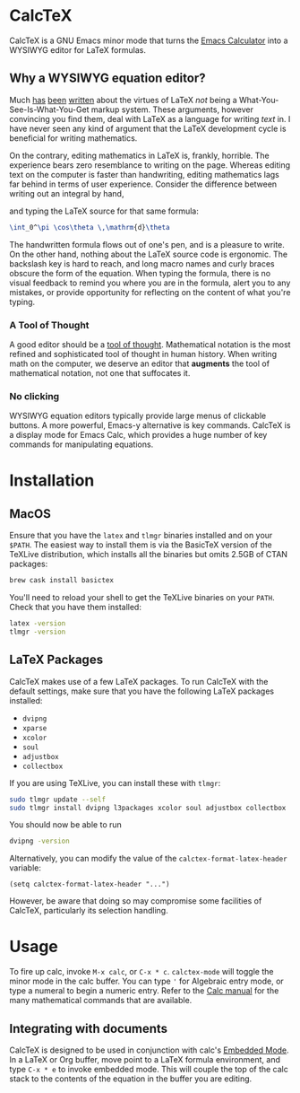 * CalcTeX
CalcTeX is a GNU Emacs minor mode that turns the [[https://www.gnu.org/software/emacs/manual/html_mono/calc.html][Emacs Calculator]] into a WYSIWYG
editor for LaTeX formulas.

#+ATTR_ORG: :width 200/250/300/400/500/600
[[file:demos/normal.gif]]

** Why a WYSIWYG equation editor?
Much [[https://www.latex-project.org/about/][has]] [[https://www.quora.com/What-are-the-benefits-of-using-LaTeX-over-a-traditional-WYSIWYG-editor][been]] [[https://www.latex-project.org/about/][written]] about the virtues of LaTeX /not/ being a
What-You-See-Is-What-You-Get markup system. These arguments, however convincing
you find them, deal with LaTeX as a language for writing /text/ in. I have never
seen any kind of argument that the LaTeX development cycle is beneficial for
writing mathematics.

On the contrary, editing mathematics in LaTeX is, frankly, horrible. The
experience bears zero resemblance to writing on the page. Whereas editing text
on the computer is faster than handwriting, editing mathematics lags far behind
in terms of user experience. Consider the difference between writing out an
integral by hand,

#+ATTR_ORG: :width 200
[[file:resources/cos_theta.png]]

and typing the LaTeX source for that same formula:

#+begin_src latex
\int_0^\pi \cos\theta \,\mathrm{d}\theta
#+end_src

The handwritten formula flows out of one's pen, and is a pleasure to write. On
the other hand, nothing about the LaTeX source code is ergonomic. The backslash
key is hard to reach, and long macro names and curly braces obscure the form of
the equation. When typing the formula, there is no visual feedback to remind you
where you are in the formula, alert you to any mistakes, or provide opportunity
for reflecting on the content of what you're typing.

*** A Tool of Thought
A good editor should be a [[http://www.eecg.toronto.edu/~jzhu/csc326/readings/iverson.pdf][tool of thought]]. Mathematical notation is the most
refined and sophisticated tool of thought in human history. When writing math on
the computer, we deserve an editor that *augments* the tool of mathematical
notation, not one that suffocates it.

*** No clicking
WYSIWYG equation editors typically provide large menus of clickable buttons.
A more powerful, Emacs-y alternative is key commands. CalcTeX is a display mode
for Emacs Calc, which provides a huge number of key commands for manipulating
equations.

* Installation
** MacOS
#+begin_src bash :tangle macos_install.sh :exports none
#!/bin/bash
#+end_src

Ensure that you have the ~latex~ and ~tlmgr~ binaries installed and on
your ~$PATH~. The easiest way to install them is via the BasicTeX version of the
TeXLive distribution, which installs all the binaries but omits 2.5GB of CTAN
packages:

#+begin_src bash :tangle macos_install.sh
brew cask install basictex
#+end_src

#+begin_src bash :tangle macos_env.sh :exports none
export PATH=/Library/TeX/texbin:$PATH
#+end_src

#+begin_src bash :tangle macos_install.sh :exports none
source macos_env.sh
#+end_src

You'll need to reload your shell to get the TeXLive binaries on your ~PATH~.
Check that you have them installed:
#+begin_src bash :tangle macos_install.sh
latex -version
tlmgr -version
#+end_src

** LaTeX Packages
#+begin_src bash :tangle latex_install.sh :exports none
#!/bin/bash
source env.sh
#+end_src

CalcTeX makes use of a few LaTeX packages. To run CalcTeX with the default
settings, make sure that you have the following LaTeX packages installed:
- ~dvipng~
- ~xparse~
- ~xcolor~
- ~soul~
- ~adjustbox~
- ~collectbox~

If you are using TeXLive, you can install these with ~tlmgr~:

#+begin_src bash :tangle latex_install.sh
sudo tlmgr update --self
sudo tlmgr install dvipng l3packages xcolor soul adjustbox collectbox
#+end_src

You should now be able to run

#+begin_src bash :tangle latex_install.sh
dvipng -version
#+end_src

Alternatively, you can modify the value of the ~calctex-format-latex-header~ 
variable:

#+begin_src elisp
(setq calctex-format-latex-header "...")
#+end_src

However, be aware that doing so may compromise some facilities of CalcTeX,
particularly its selection handling.

* Usage
To fire up calc, invoke ~M-x calc~, or ~C-x * c~. ~calctex-mode~ will toggle the
minor mode in the calc buffer. You can type ~'~ for Algebraic entry mode, or
type a numeral to begin a numeric entry. Refer to the [[https://www.gnu.org/software/emacs/manual/html_mono/calc.html][Calc manual]] for the many
mathematical commands that are available.

** Integrating with documents
CalcTeX is designed to be used in conjunction with calc's [[https://www.gnu.org/software/emacs/manual//html_node/calc/Embedded-Mode.html#Embedded-Mode][Embedded Mode]]. In a
LaTeX or Org buffer, move point to a LaTeX formula environment, and type 
~C-x * e~ to invoke embedded mode. This will couple the top of the calc stack to the
contents of the equation in the buffer you are editing.
